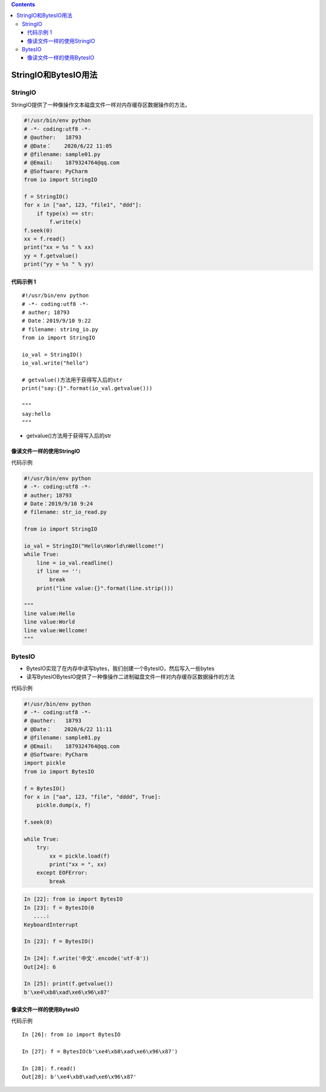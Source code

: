 .. contents::
   :depth: 3
..

StringIO和BytesIO用法
=====================

StringIO
--------

StringIO提供了一种像操作文本磁盘文件一样对内存缓存区数据操作的方法，

.. code:: python

   #!/usr/bin/env python
   # -*- coding:utf8 -*-
   # @auther:   18793
   # @Date：    2020/6/22 11:05
   # @filename: sample01.py
   # @Email:    1879324764@qq.com
   # @Software: PyCharm
   from io import StringIO

   f = StringIO()
   for x in ["aa", 123, "file1", "ddd"]:
       if type(x) == str:
           f.write(x)
   f.seek(0)
   xx = f.read()
   print("xx = %s " % xx)
   yy = f.getvalue()
   print("yy = %s " % yy)

代码示例 1
~~~~~~~~~~

::

   #!/usr/bin/env python
   # -*- coding:utf8 -*-
   # auther; 18793
   # Date：2019/9/10 9:22
   # filename: string_io.py
   from io import StringIO

   io_val = StringIO()
   io_val.write("hello")

   # getvalue()方法用于获得写入后的str
   print("say:{}".format(io_val.getvalue()))

   """
   say:hello
   """

-  getvalue()方法用于获得写入后的str

像读文件一样的使用StringIO
~~~~~~~~~~~~~~~~~~~~~~~~~~

代码示例

.. code:: python

   #!/usr/bin/env python
   # -*- coding:utf8 -*-
   # auther; 18793
   # Date：2019/9/10 9:24
   # filename: str_io_read.py

   from io import StringIO

   io_val = StringIO("Hello\nWorld\nWellcome!")
   while True:
       line = io_val.readline()
       if line == '':
           break
       print("line value:{}".format(line.strip()))
       
   """
   line value:Hello
   line value:World
   line value:Wellcome!
   """

BytesIO
-------

-  BytesIO实现了在内存中读写bytes，我们创建一个BytesIO，然后写入一些bytes
-  读写BytesIOBytesIO提供了一种像操作二进制磁盘文件一样对内存缓存区数据操作的方法

代码示例

.. code:: shell

   #!/usr/bin/env python
   # -*- coding:utf8 -*-
   # @auther:   18793
   # @Date：    2020/6/22 11:11
   # @filename: sample01.py
   # @Email:    1879324764@qq.com
   # @Software: PyCharm
   import pickle
   from io import BytesIO

   f = BytesIO()
   for x in ["aa", 123, "file", "dddd", True]:
       pickle.dump(x, f)

   f.seek(0)

   while True:
       try:
           xx = pickle.load(f)
           print("xx = ", xx)
       except EOFError:
           break

.. code:: python

   In [22]: from io import BytesIO
   In [23]: f = BytesIO(0
      ....:
   KeyboardInterrupt

   In [23]: f = BytesIO()

   In [24]: f.write('中文'.encode('utf-8'))
   Out[24]: 6

   In [25]: print(f.getvalue())
   b'\xe4\xb8\xad\xe6\x96\x87'

像读文件一样的使用BytesIO
~~~~~~~~~~~~~~~~~~~~~~~~~

代码示例

::

   In [26]: from io import BytesIO

   In [27]: f = BytesIO(b'\xe4\xb8\xad\xe6\x96\x87')

   In [28]: f.read()
   Out[28]: b'\xe4\xb8\xad\xe6\x96\x87'
